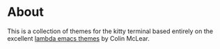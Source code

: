 * About
This is a collection of themes for the kitty terminal based entirely on the excellent [[https://github.com/Lambda-Emacs/lambda-themes][lambda emacs themes]] by Colin McLear.
